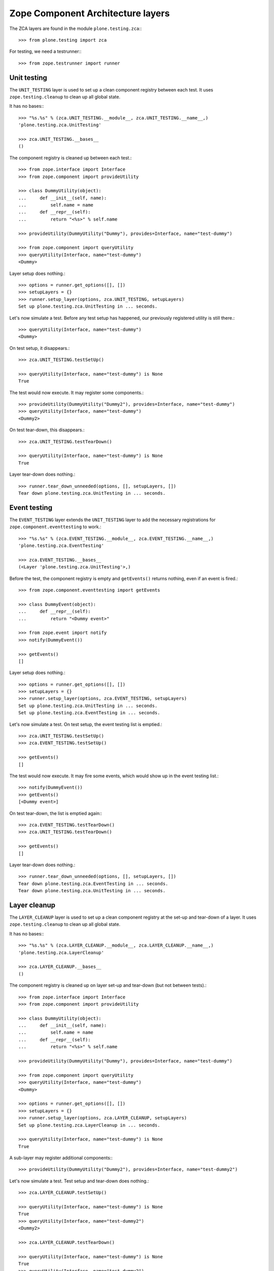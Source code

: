 Zope Component Architecture layers
----------------------------------

The ZCA layers are found in the module ``plone.testing.zca``:::

    >>> from plone.testing import zca

For testing, we need a testrunner:::

    >>> from zope.testrunner import runner

Unit testing
~~~~~~~~~~~~

The ``UNIT_TESTING`` layer is used to set up a clean component registry between each test.
It uses ``zope.testing.cleanup`` to clean up all global state.

It has no bases:::

    >>> "%s.%s" % (zca.UNIT_TESTING.__module__, zca.UNIT_TESTING.__name__,)
    'plone.testing.zca.UnitTesting'

    >>> zca.UNIT_TESTING.__bases__
    ()

The component registry is cleaned up between each test.::

    >>> from zope.interface import Interface
    >>> from zope.component import provideUtility

    >>> class DummyUtility(object):
    ...     def __init__(self, name):
    ...         self.name = name
    ...     def __repr__(self):
    ...         return "<%s>" % self.name

    >>> provideUtility(DummyUtility("Dummy"), provides=Interface, name="test-dummy")

    >>> from zope.component import queryUtility
    >>> queryUtility(Interface, name="test-dummy")
    <Dummy>

Layer setup does nothing.::

    >>> options = runner.get_options([], [])
    >>> setupLayers = {}
    >>> runner.setup_layer(options, zca.UNIT_TESTING, setupLayers)
    Set up plone.testing.zca.UnitTesting in ... seconds.

Let's now simulate a test.
Before any test setup has happened, our previously registered utility is still there.::

    >>> queryUtility(Interface, name="test-dummy")
    <Dummy>

On test setup, it disappears.::

    >>> zca.UNIT_TESTING.testSetUp()

    >>> queryUtility(Interface, name="test-dummy") is None
    True

The test would now execute. It may register some components.::

    >>> provideUtility(DummyUtility("Dummy2"), provides=Interface, name="test-dummy")
    >>> queryUtility(Interface, name="test-dummy")
    <Dummy2>

On test tear-down, this disappears.::

    >>> zca.UNIT_TESTING.testTearDown()

    >>> queryUtility(Interface, name="test-dummy") is None
    True

Layer tear-down does nothing.::

    >>> runner.tear_down_unneeded(options, [], setupLayers, [])
    Tear down plone.testing.zca.UnitTesting in ... seconds.

Event testing
~~~~~~~~~~~~~

The ``EVENT_TESTING`` layer extends the ``UNIT_TESTING`` layer to add the necessary registrations for ``zope.component.eventtesting`` to work.::

    >>> "%s.%s" % (zca.EVENT_TESTING.__module__, zca.EVENT_TESTING.__name__,)
    'plone.testing.zca.EventTesting'

    >>> zca.EVENT_TESTING.__bases__
    (<Layer 'plone.testing.zca.UnitTesting'>,)

Before the test, the component registry is empty and ``getEvents()`` returns nothing, even if an event is fired.::

    >>> from zope.component.eventtesting import getEvents

    >>> class DummyEvent(object):
    ...     def __repr__(self):
    ...         return "<Dummy event>"

    >>> from zope.event import notify
    >>> notify(DummyEvent())

    >>> getEvents()
    []

Layer setup does nothing.::

    >>> options = runner.get_options([], [])
    >>> setupLayers = {}
    >>> runner.setup_layer(options, zca.EVENT_TESTING, setupLayers)
    Set up plone.testing.zca.UnitTesting in ... seconds.
    Set up plone.testing.zca.EventTesting in ... seconds.

Let's now simulate a test. On test setup, the event testing list is emptied.::

    >>> zca.UNIT_TESTING.testSetUp()
    >>> zca.EVENT_TESTING.testSetUp()

    >>> getEvents()
    []

The test would now execute.
It may fire some events, which would show up in the event testing list.::

    >>> notify(DummyEvent())
    >>> getEvents()
    [<Dummy event>]

On test tear-down, the list is emptied again:::

    >>> zca.EVENT_TESTING.testTearDown()
    >>> zca.UNIT_TESTING.testTearDown()

    >>> getEvents()
    []

Layer tear-down does nothing.::

    >>> runner.tear_down_unneeded(options, [], setupLayers, [])
    Tear down plone.testing.zca.EventTesting in ... seconds.
    Tear down plone.testing.zca.UnitTesting in ... seconds.

Layer cleanup
~~~~~~~~~~~~~

The ``LAYER_CLEANUP`` layer is used to set up a clean component registry at the set-up and tear-down of a layer.
It uses ``zope.testing.cleanup`` to clean up all global state.

It has no bases:::

    >>> "%s.%s" % (zca.LAYER_CLEANUP.__module__, zca.LAYER_CLEANUP.__name__,)
    'plone.testing.zca.LayerCleanup'

    >>> zca.LAYER_CLEANUP.__bases__
    ()

The component registry is cleaned up on layer set-up and tear-down (but not between tests).::

    >>> from zope.interface import Interface
    >>> from zope.component import provideUtility

    >>> class DummyUtility(object):
    ...     def __init__(self, name):
    ...         self.name = name
    ...     def __repr__(self):
    ...         return "<%s>" % self.name

    >>> provideUtility(DummyUtility("Dummy"), provides=Interface, name="test-dummy")

    >>> from zope.component import queryUtility
    >>> queryUtility(Interface, name="test-dummy")
    <Dummy>

    >>> options = runner.get_options([], [])
    >>> setupLayers = {}
    >>> runner.setup_layer(options, zca.LAYER_CLEANUP, setupLayers)
    Set up plone.testing.zca.LayerCleanup in ... seconds.

    >>> queryUtility(Interface, name="test-dummy") is None
    True

A sub-layer may register additional components:::

    >>> provideUtility(DummyUtility("Dummy2"), provides=Interface, name="test-dummy2")

Let's now simulate a test. Test setup and tear-down does nothing.::

    >>> zca.LAYER_CLEANUP.testSetUp()

    >>> queryUtility(Interface, name="test-dummy") is None
    True
    >>> queryUtility(Interface, name="test-dummy2")
    <Dummy2>

    >>> zca.LAYER_CLEANUP.testTearDown()

    >>> queryUtility(Interface, name="test-dummy") is None
    True
    >>> queryUtility(Interface, name="test-dummy2")
    <Dummy2>

On tear-down, the registry is cleaned again.::

    >>> runner.tear_down_unneeded(options, [], setupLayers, [])
    Tear down plone.testing.zca.LayerCleanup in ... seconds.

    >>> queryUtility(Interface, name="test-dummy") is None
    True
    >>> queryUtility(Interface, name="test-dummy2") is None
    True

Basic ZCML directives
~~~~~~~~~~~~~~~~~~~~~

The ``ZCML_DIRECTIVES`` layer creates a ZCML configuration context with the basic ``zope.component`` directives available.
It extends the ``LAYER_CLEANUP`` layer.::

    >>> "%s.%s" % (zca.ZCML_DIRECTIVES.__module__, zca.ZCML_DIRECTIVES.__name__,)
    'plone.testing.zca.ZCMLDirectives'

    >>> zca.ZCML_DIRECTIVES.__bases__
    (<Layer 'plone.testing.zca.LayerCleanup'>,)

Before the test, we cannot use e.g. a ``<utility />`` directive without loading the necessary ``meta.zcml`` files.::

    >>> from zope.configuration import xmlconfig
    >>> from zope.configuration.exceptions import ConfigurationError
    >>> try:
    ...     xmlconfig.string("""\
    ...     <configure package="plone.testing" xmlns="http://namespaces.zope.org/zope">
    ...         <utility factory=".tests.DummyUtility" provides="zope.interface.Interface" name="test-dummy" />
    ...     </configure>""")
    ... except ConfigurationError as e:
    ...     True
    True

Layer setup creates a configuration context we can use to load further configuration.::

    >>> options = runner.get_options([], [])
    >>> setupLayers = {}
    >>> runner.setup_layer(options, zca.ZCML_DIRECTIVES, setupLayers)
    Set up plone.testing.zca.LayerCleanup in ... seconds.
    Set up plone.testing.zca.ZCMLDirectives in ... seconds.

Let's now simulate a test that uses this configuration context to load the same ZCML string.::

    >>> zca.ZCML_DIRECTIVES.testSetUp()

    >>> context = zca.ZCML_DIRECTIVES['configurationContext'] # would normally be self.layer['configurationContext']
    >>> xmlconfig.string("""\
    ... <configure package="plone.testing" xmlns="http://namespaces.zope.org/zope">
    ...     <utility factory=".tests.DummyUtility" provides="zope.interface.Interface" name="test-dummy" />
    ... </configure>""", context=context) is context
    True

The utility is now registered:::

    >>> queryUtility(Interface, name="test-dummy")
    <Dummy utility>

    >>> zca.UNIT_TESTING.testTearDown()

Note that normally, we'd combine this with the ``UNIT_TESTING`` layer to tear down the component architecture as well.

Layer tear-down deletes the configuration context.::

    >>> runner.tear_down_unneeded(options, [], setupLayers, [])
    Tear down plone.testing.zca.ZCMLDirectives in ... seconds.

    >>> zca.ZCML_DIRECTIVES.get('configurationContext', None) is None
    True

Configuration registry sandboxing
~~~~~~~~~~~~~~~~~~~~~~~~~~~~~~~~~

For simple unit tests, the full cleanup performed between each test using the ``UNIT_TESTING`` layer is undoubtedly the safest and most convenient way to ensure proper isolation of tests using the global component architecture.
However, if you are writing a complex layer that sets up a lot of components, you may wish to keep some components registered at the layer level, whilst still allowing tests and sub-layers to register their own components in isolation.

This is a tricky problem, because the default ZCML directives and APIs (``provideAdapter()``, ``provideUtility()`` and so on) explicitly work on a single global adapter registry object.
To get around this, you can use two helper methods in the ``zca`` module to push a new global component registry before registering components, and pop the registry after.
Registries are stacked, so the components registered in a "lower" registry are automatically available in a "higher" registry.

Let's illustrate this with a layer that stacks two new global registries.
The first registry is specific to the layer, and is used to house the components registered at the layer level.
The second registry is set up and torn down for each test, allowing tests to register their own components freely.

First, we'll create a simple dummy utility to illustrate registrations.::

    >>> from zope.interface import Interface, implementer

    >>> class IDummyUtility(Interface):
    ...     pass
    >>> @implementer(IDummyUtility)
    ... class DummyUtility(object):
    ...     def __init__(self, name):
    ...         self.name = name
    ...     def __repr__(self):
    ...         return "<DummyUtility %s>" % self.name

The two key methods are:

* ``zca.pushGlobalRegistry()``, which creates a new global registry.
* ``zca.popGlobalRegistry()``, which restores the previous global registry.

  **Warning:** You *must* balance your calls to these methods.
  If you call ``pushGlobalRegistry()`` in ``setUp()``, call ``popGlobalRegistry()`` in ``tearDown()``.
  Ditto for ``testSetUp()`` and ``testTearDown()``.

Let's now create our layer.::

    >>> from zope.component import provideUtility
    >>> from plone.testing import Layer
    >>> from plone.testing import zca

    >>> class ComponentSandbox(Layer):
    ...     def setUp(self):
    ...         zca.pushGlobalRegistry()
    ...         provideUtility(DummyUtility("layer"), name="layer")
    ...     def tearDown(self):
    ...         zca.popGlobalRegistry()
    ...     def testSetUp(self):
    ...         zca.pushGlobalRegistry()
    ...     def testTearDown(self):
    ...         zca.popGlobalRegistry()
    >>> COMPONENT_SANDBOX = ComponentSandbox()

Let's now simulate a test using this layer.

To begin with, we have the default registry.::

    >>> from zope.component import getGlobalSiteManager, getSiteManager
    >>> getSiteManager() is getGlobalSiteManager()
    True

    >>> defaultGlobalSiteManager = getGlobalSiteManager()

    >>> from zope.component import queryUtility
    >>> queryUtility(IDummyUtility, name="layer") is None
    True

We'll now simulate layer setup. This will push a new registry onto the stack:::

    >>> COMPONENT_SANDBOX.setUp()

    >>> getSiteManager() is getGlobalSiteManager()
    True
    >>> getGlobalSiteManager() is defaultGlobalSiteManager
    False
    >>> layerGlobalSiteManager = getGlobalSiteManager()

    >>> queryUtility(IDummyUtility, name="layer")
    <DummyUtility layer>

We'll then simulate a test that registers a global component:::

    >>> COMPONENT_SANDBOX.testSetUp()

    >>> getSiteManager() is getGlobalSiteManager()
    True
    >>> getGlobalSiteManager() is defaultGlobalSiteManager
    False
    >>> getGlobalSiteManager() is layerGlobalSiteManager
    False

Our previously registered component is still here.::

    >>> queryUtility(IDummyUtility, name="layer")
    <DummyUtility layer>

We can also register a new one.::

    >>> provideUtility(DummyUtility("test"), name="test")
    >>> queryUtility(IDummyUtility, name="layer")
    <DummyUtility layer>
    >>> queryUtility(IDummyUtility, name="test")
    <DummyUtility test>

On test tear-down, only the second utility disappears:::

    >>> COMPONENT_SANDBOX.testTearDown()

    >>> getSiteManager() is getGlobalSiteManager()
    True
    >>> getGlobalSiteManager() is defaultGlobalSiteManager
    False
    >>> getGlobalSiteManager() is layerGlobalSiteManager
    True

    >>> queryUtility(IDummyUtility, name="layer")
    <DummyUtility layer>
    >>> queryUtility(IDummyUtility, name="test") is None
    True

If we tear down the layer too, we're back where we started:::

    >>> COMPONENT_SANDBOX.tearDown()

    >>> getSiteManager() is getGlobalSiteManager()
    True
    >>> getGlobalSiteManager() is defaultGlobalSiteManager
    True

    >>> queryUtility(IDummyUtility, name="layer") is None
    True
    >>> queryUtility(IDummyUtility, name="test") is None
    True

ZCML files helper class
~~~~~~~~~~~~~~~~~~~~~~~

One of the frequent use cases is a layer that loads a ZCML file and sandbox the resulting registry.

The ``ZCMLSandbox`` can be instantiated with a `filename`` and ``package`` arguments.::

    >>> import plone.testing
    >>> ZCML_SANDBOX = zca.ZCMLSandbox(filename="testing_zca.zcml",
    ...     package=plone.testing)

Before layer setup, the utility is not registered.::

    >>> queryUtility(Interface, name="layer") is None
    True

We'll now simulate layer setup.
This pushes a new registry onto the stack:::

    >>> ZCML_SANDBOX.setUp()

    >>> getSiteManager() is getGlobalSiteManager()
    True
    >>> getGlobalSiteManager() is defaultGlobalSiteManager
    False
    >>> queryUtility(Interface, name="layer")
    <Dummy utility>

The ``ZCMLSandbox`` class can also be used as ancestor for your own classes when you need to load more than a single ZCML file.

Your class then needs to override the ``setUpZCMLFiles()`` method.
It is in charge of calling ``loadZCMLFile()``, once for each ZCML file that the class needs to load.::

    >>> class OtherZCML(zca.ZCMLSandbox):
    ...     def setUpZCMLFiles(self):
    ...         self.loadZCMLFile("testing_zca.zcml", package=plone.testing)
    ...         self.loadZCMLFile("testing_zca_more_specific.zcml",
    ...             package=plone.testing)
    >>> OTHER_ZCML_SANDBOX = OtherZCML()

Before layer setup, a second utility is not registered.::

    >>> queryUtility(Interface, name="more_specific_layer") is None
    True

We'll now simulate the setup of the more specific layer.::

    >>> OTHER_ZCML_SANDBOX.setUp()

After setUp, the second utility is registered:::

    >>> queryUtility(Interface, name="more_specific_layer")
    <Dummy utility>

After layer teardown, the second utility is not registered anymore.::

    >>> OTHER_ZCML_SANDBOX.tearDown()
    >>> queryUtility(Interface, name="more_specific_layer") is None
    True

After teardown of the first layer, the first utility is not registered anymore.::

    >>> ZCML_SANDBOX.tearDown()
    >>> queryUtility(Interface, name="layer") is None
    True
